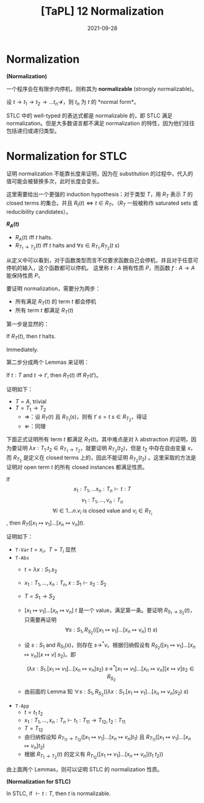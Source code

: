 #+title: [TaPL] 12 Normalization
#+date: 2021-09-28
#+hugo_tags: 类型系统 程序语言理论 程序语义 STLC
#+hugo_series: "Types and Programming Languages"

* Normalization
#+begin_definition
*(Normalization)*

一个程序会在有限步内停机，则称其为 *normalizable* (strongly normalizable)。

设 \(t \rightarrow t_1 \rightarrow t_2 \rightarrow \dots t_n \nrightarrow\)，则 \(t_n\) 为 \(t\) 的 *normal form*。
#+end_definition

STLC 中的 well-typed 的表达式都是 normalizable 的，即 STLC 满足 normalization。但是大多数语言都不满足 normalization 的特性，因为他们往往包括递归或递归类型。

* Normalization for STLC
证明 normalization 不能靠长度来证明，因为在 substitution 的过程中，代入的值可能会被替换多次，此时长度会变长。

这里需要给出一个更强的 induction hypothesis：对于类型 \(T\)，用 \(R_T\) 表示 \(T\) 的 closed terms 的集合。并且 \(R_t(t) \Leftrightarrow t \in R_T\)。（\(R_T\) 一般被称作 saturated sets 或 reducibility candidates）。

#+begin_definition
*\(R_A(t)\)*

- \(R_A(t)\) iff \(t\) halts.
- \(R_{T_1 \rightarrow T_2}(t)\) iff \(t\) halts and \(\forall s \in R_{T_1}. R_{T_2}(t\ s)\)
#+end_definition

从定义中可以看到，对于函数类型而言不仅要求函数自己会停机，并且对于任意可停机的输入，这个函数都可以停机。 这里称 \(t : A\) 拥有性质 \(P\)，而函数 \(f : A \rightarrow A\) 能保持性质 \(P\)。

要证明 normalization，需要分为两步：

- 所有满足 \(R_T(t)\) 的 term \(t\) 都会停机
- 所有 term \(t\) 都满足 \(R_T(t)\)

第一步是显然的：

#+begin_lemma
If \(R_T(t)\), then \(t\) halts.
#+end_lemma
#+begin_proof
Immediately.
#+end_proof

第二步分成两个 Lemmas 来证明：

#+begin_lemma
If \(t : T\) and \(t \rightarrow t'\), then \(R_T(t)\) iff \(R_T(t')\)。
#+end_lemma
#+begin_proof
证明如下：

- \(T = A\), trivial
- \(T = T_1 \rightarrow T_2\)
  - \(\Longrightarrow\)：设 \(R_T(t)\) 且 \(R_{T_1}(s)\)，则有 \(t'\ s = t\ s \in R_{T_2}\)，得证
  - \(\Longleftarrow\)：同理
#+end_proof

下面正式证明所有 term \(t\) 都满足 \(R_T(t)\)。其中难点是对 λ abstraction 的证明，因为要证明 \(\lambda x : T_1 . t_2 \in R_{T_1 \rightarrow T_2}\)，就要证明 \(R_{T_2}(t_2)\)，但是 \(t_2\) 中存在自由变量 \(x\)，而 \(R_{T_2}\) 是定义在 closed terms 上的，因此不能证明 \(R_{T_2}(t_2)\) 。这里采取的方法是证明对 open term \(t\) 的所有 closed instances 都满足性质。

#+begin_lemma
If
\[x_1 : T_1, \dots x_n : T_n \vdash t : T\]
\[v_1:T_1, \dots, v_n:T_n\]
\[\forall i \in 1 \dots n. \text{$v_i$ is closed value and $v_i \in R_{T_i}$}\]
, then \(R_T([x_1 \mapsto v_1] \dots [x_n \mapsto v_n] t)\).
#+end_lemma
#+begin_proof
证明如下：

- =T-Var= \(t = x_i\)，\(T = T_i\) 显然
- =T-Abs=
  + \(t = \lambda x : S_1 . s_2\)
  + \(x_1 : T_1, \dots, x_n : T_n, x:S_1 \vdash s_2 : S_2\)
  + \(T = S_1 \rightarrow S_2\)
  + \([x_1 \mapsto v_1] \dots [x_n \mapsto v_n]\ t\) 是一个 value，满足第一条。要证明 \(R_{S_1 \rightarrow S_2}(t)\)，只需要再证明
      \[\forall s : S_1, R_{S_2}(([x_1 \mapsto v_1] \dots [x_n \mapsto v_n]\ t)\ s)\]

  - 设 \(s : S_1 \text{ and } R_{S_1}(s)\)，则存在 \(s \rightarrow^* v\)。根据归纳假设有 \(R_{S_2}([x_1 \mapsto v_1] \dots [x_n \mapsto v_n][x \mapsto v]\ s_2)\)。即

    \[
     (\lambda x : S_1. [x_1 \mapsto v_1] \dots [x_n \mapsto v_n] s_2)\ s \rightarrow^* [x_1 \mapsto v_1] \dots [x_n \mapsto v_n][x \mapsto v]s_2 \in R_{S_2}
     \]

  - 由前面的 Lemma 知 \(\forall s : S_1, R_{S_2}((\lambda x : S_1. [x_1 \mapsto v_1] \dots [x_n \mapsto v_n] s_2)\ s)\)

- =T-App=
  + \(t = t_1\ t_2\)
  + \(x_1 : T_1, \dots, x_n : T_n \vdash t_1 : T_{11} \rightarrow T_{12}, t_2 : T_{11}\)
  + \(T = T_{12}\)
  + 由归纳假设知 \(R_{T_{11} \rightarrow T_{12}}([x_1 \mapsto v_1] \dots [x_n \mapsto v_n] t_1)\) 且 \(R_{T_{11}}([x_1 \mapsto v_1] \dots [x_n \mapsto v_n] t_2)\)
  + 根据 \(R_{T_1 \rightarrow T_2}(t)\) 的定义有 \(R_{T_{12}}([x_1 \mapsto v_1] \dots [x_n \mapsto v_n] (t_1\ t_2))\)
#+end_proof

由上面两个 Lemmas，则可以证明 STLC 的 normalization 性质。

#+begin_corollary
*(Normalization for STLC)*

In STLC, if \(\vdash t : T\), then \(t\) is normalizable.
#+end_corollary
